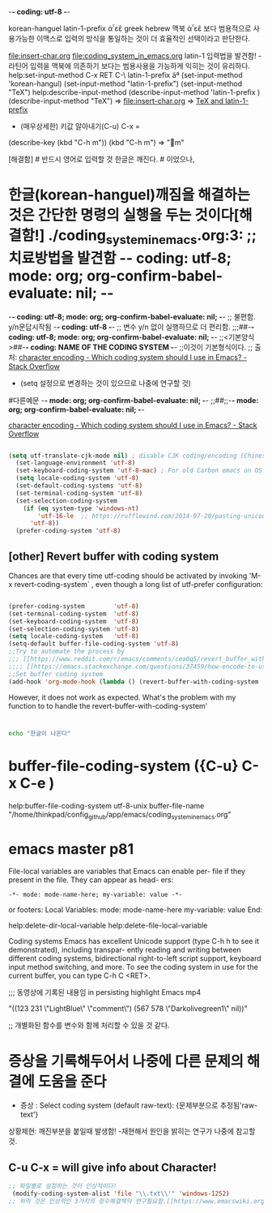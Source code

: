 -*- coding: utf-8 -*-
#+STARTUP: showeverything indent
korean-hanguel
latin-1-prefix
ἀ῏εἒ greek
hebrew
맥북 ἀ῏εἒ 보다 범용적으로 사용가능한 이맥스로 입력의 방식을 통일하는 것이 더 효율적인 선택이라고 판단한다.

 file:insert-char.org file:coding_system_in_emacs.org
latin-1 입력법을 발견함! - 라틴어 입력을 맥북에 의존하기 보다는 범용사용을 가능하게 익히는 것이 유리하다.
help:set-input-method C-x RET C-\ latin-1-prefix  
äª (set-input-method 'korean-hangul) (set-input-method "latin-1-prefix") (set-input-method "TeX")
help:describe-input-method
(describe-input-method 'latin-1-prefix  ) (describe-input-method "TeX") =>  file:insert-char.org => [[file:insert-char.org::*TeX%20and%20latin-1-prefix][TeX and latin-1-prefix]]
- (매우상세한) 키값 알아내기(C-u) C-x = 
(describe-key (kbd "C-h m"))
                  (kbd "C-h m") => "m" 

    [해결함] # 반드시 영어로 입력할 것 한글은 깨진다. # 이었으나, 

* 한글(korean-hanguel)깨짐을 해결하는 것은 간단한 명령의 실행을 두는 것이다[해결함!] ./coding_system_in_emacs.org:3: ;; 치료방법을 발견함 -*- coding: utf-8; mode: org; org-confirm-babel-evaluate: nil; -*-
-*- coding: utf-8; mode: org; org-confirm-babel-evaluate: nil; -*- ;; 불편함. y/n문답시작됨 
-*- coding: utf-8 -*- ;; 변수 y/n 없이 실행하므로 더 편리함.
;;;##-*- coding: utf-8; mode: org; org-confirm-babel-evaluate: nil; -*-
;;<기본양식>##-*- coding: NAME OF THE CODING SYSTEM -*- ;;이것이 기본형식이다.
;; 출처: [[https://stackoverflow.com/questions/2901541/which-coding-system-should-i-use-in-emacs][character encoding - Which coding system should I use in Emacs? - Stack Overflow]]
        - (setq 설정으로 변경하는 것이 있으므로 나중에 연구할 것)
#다른예문 -*- mode: org; org-confirm-babel-evaluate: nil; -*-
;;##;;-*- mode: org; org-confirm-babel-evaluate: nil; -*-


[[https://stackoverflow.com/questions/2901541/which-coding-system-should-i-use-in-emacs][character encoding - Which coding system should I use in Emacs? - Stack Overflow]]

#+BEGIN_SRC emacs-lisp

(setq utf-translate-cjk-mode nil) ; disable CJK coding/encoding (Chinese/Japanese/Korean characters)
  (set-language-environment 'utf-8)
  (set-keyboard-coding-system 'utf-8-mac) ; For old Carbon emacs on OS X only
  (setq locale-coding-system 'utf-8)
  (set-default-coding-systems 'utf-8)
  (set-terminal-coding-system 'utf-8)
  (set-selection-coding-system
    (if (eq system-type 'windows-nt)
        'utf-16-le  ;; https://rufflewind.com/2014-07-20/pasting-unicode-in-emacs-on-windows
      'utf-8))
  (prefer-coding-system 'utf-8)
#+END_SRC


** [other] Revert buffer with coding system
Chances are that every time utf-coding should be activated by invoking 'M-x revert-coding-system` , even though a long list of utf-prefer configuration:
#+BEGIN_SRC emacs-lisp

(prefer-coding-system        'utf-8)
(set-terminal-coding-system  'utf-8)
(set-keyboard-coding-system  'utf-8)
(set-selection-coding-system 'utf-8)
(setq locale-coding-system   'utf-8)
(setq-default buffer-file-coding-system 'utf-8)
;;Try to automate the process by
;;; [[https://www.reddit.com/r/emacs/comments/cea0q5/revert_buffer_with_coding_system/][Revert buffer with coding system : emacs]]
;;;; [[https://emacs.stackexchange.com/questions/37459/how-encode-to-utf-8-content-of-buffer][character encoding - How encode to UTF-8 content of buffer? - Emacs Stack Exchange]]
;;Set buffer coding system
(add-hook 'org-mode-hook (lambda () (revert-buffer-with-coding-system  "utf-8")))
#+END_SRC
However, it does not work as expected.
What's the problem with my function to to handle the revert-buffer-with-coding-system'
* 
#+BEGIN_SRC sh
echo "한글이 나온다"

#+END_SRC

#+RESULTS:
: 한글이 나온다

* buffer-file-coding-system ({C-u} C-x C-e )
help:buffer-file-coding-system
utf-8-unix
buffer-file-name
"/home/thinkpad/config_github/app/emacs/coding_system_in_emacs.org"


* emacs master p81
File-local variables are variables that Emacs can enable per-
file if they present in the file. They can appear as head-
ers:
: -*- mode: mode-name-here; my-variable: value -*-
or footers:
Local Variables:
mode: mode-name-here
my-variable: value
End:




help:delete-dir-local-variable
help:delete-file-local-variable   

Coding systems Emacs has excellent Unicode support
(type C-h h to see it demonstrated), including transpar-
ently reading and writing between different coding
systems, bidirectional right-to-left script support,
keyboard input method switching, and more.
To see the coding system in use for the current buffer,
you can type C-h C <RET>. 


;;; 동영상에 기록된 내용임 in persisting highlight Emacs mp4
# Local Variables:
# mode: mode-name-here
# ov-highlight-data:
"((123 231 \"LightBlue\" \"comment\") (567 578 \"Darkolivegreen1\" nil))"
# my-variable: value
# eval: (ov-highlight-load)
# End:
;; 개별화된 함수를 변수와 함께 처리할 수 있을 것 같다.



* 증상을 기록해두어서 나중에 다른 문제의 해결에 도움을 준다
- 증상 : Select coding system (default raw-text): {문제부분으로 추정됨'raw-text'}
상황제현: 깨진부분을 붙일때 발생함! -재현해서 원인을 밝히는 연구가 나중에 참고할 것.
** C-u C-x = will give info about Character!

#+BEGIN_SRC emacs-lisp
;; 파일별로 설정하는 것이 인상적이다!
 (modify-coding-system-alist 'file "\\.txt\\'" 'windows-1252)
;; 위의 것은 인상적인 3가지의 정수해결책의 연구필요함.[[https://www.emacswiki.org/emacs/ChangingEncodings][EmacsWiki: Changing Encodings]]
#+END_SRC


